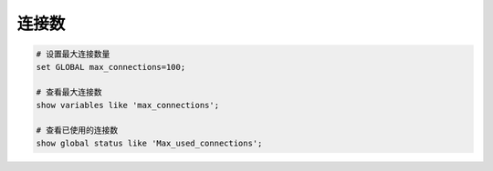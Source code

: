 连接数
======

.. code-block:: bash

   # 设置最大连接数量
   set GLOBAL max_connections=100;

   # 查看最大连接数
   show variables like 'max_connections';

   # 查看已使用的连接数
   show global status like 'Max_used_connections';
